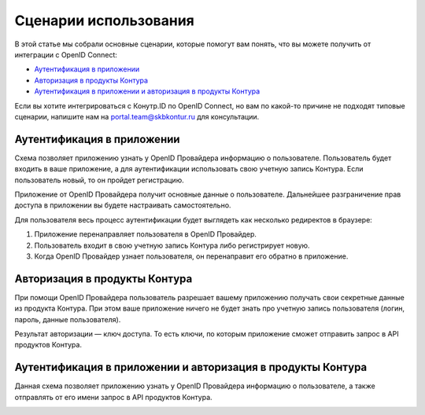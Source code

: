 Сценарии использования
=====================================

В этой статье мы собрали основные сценарии, которые помогут вам понять, что вы можете получить от интеграции с OpenID Connect:

* `Аутентификация в приложении`_
* `Авторизация в продукты Контура`_
* `Аутентификация в приложении и авторизация в продукты Контура`_

Если вы хотите интегрироваться с Конутр.ID по OpenID Connect, но вам по какой-то причине не подходят типовые сценарии, напишите нам на portal.team@skbkontur.ru для консультации.

Аутентификация в приложении
---------------------------

Схема позволяет приложению узнать у OpenID Провайдера информацию о пользователе. Пользователь будет входить в ваше приложение, а для аутентификации использовать свою учетную запись Контура. Если пользователь новый, то он пройдет регистрацию. 

Приложение от OpenID Провайдера получит основные данные о пользователе. Дальнейшее разграничение прав доступа в приложении вы будете настраивать самостоятельно.

.. image:: /_static/auth_script.jpg

Для пользователя весь процесс аутентификации будет выглядеть как несколько редиректов в браузере:

1. Приложение перенаправляет пользователя в OpenID Провайдер. 
2. Пользователь входит в свою учетную запись Контура либо регистрирует новую.
3. Когда OpenID Провайдер узнает пользователя, он перенаправит его обратно в приложение.

Авторизация в продукты Контура
------------------------------
При помощи OpenID Провайдера пользователь разрешает вашему приложению получать свои секретные данные из продукта Контура. При этом ваше приложение ничего не будет знать про учетную запись пользователя (логин, пароль, данные пользователя). 

Результат авторизации — ключ доступа. То есть ключи, по которым приложение сможет отправить запрос в API продуктов Контура.

.. image:: /_static/authorize_script.jpg

Аутентификация в приложении и авторизация в продукты Контура
------------------------------------------------------------

Данная схема позволяет приложению узнать у OpenID Провайдера информацию о пользователе, а также отправлять от его имени запрос в API продуктов Контура.

.. image:: /_static/auth_authorize_script.jpg

.. seealso:: На странице :doc:`/schemes/index` описано взаимодействие приложения с OpenID Провайдером и последовательность интеграции.